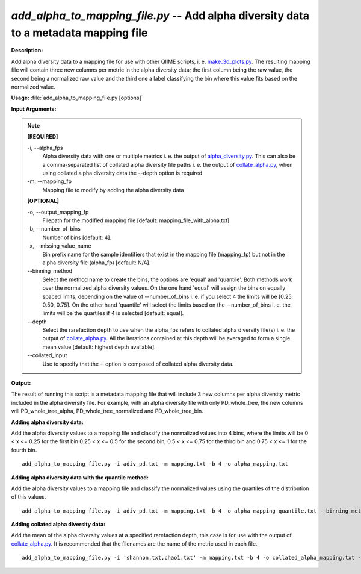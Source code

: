 .. _add_alpha_to_mapping_file:

.. index:: add_alpha_to_mapping_file.py

*add_alpha_to_mapping_file.py* -- Add alpha diversity data to a metadata mapping file
^^^^^^^^^^^^^^^^^^^^^^^^^^^^^^^^^^^^^^^^^^^^^^^^^^^^^^^^^^^^^^^^^^^^^^^^^^^^^^^^^^^^^^^^^^^^^^^^^^^^^^^^^^^^^^^^^^^^^^^^^^^^^^^^^^^^^^^^^^^^^^^^^^^^^^^^^^^^^^^^^^^^^^^^^^^^^^^^^^^^^^^^^^^^^^^^^^^^^^^^^^^^^^^^^^^^^^^^^^^^^^^^^^^^^^^^^^^^^^^^^^^^^^^^^^^^^^^^^^^^^^^^^^^^^^^^^^^^^^^^^^^^^

**Description:**

Add alpha diversity data to a mapping file for use with other QIIME scripts, i. e. `make_3d_plots.py <./make_3d_plots.html>`_. The resulting mapping file will contain three new columns per metric in the alpha diversity data; the first column being the raw value, the second being a normalized raw value and the third one a label classifying the bin where this value fits based on the normalized value.


**Usage:** :file:`add_alpha_to_mapping_file.py [options]`

**Input Arguments:**

.. note::

	
	**[REQUIRED]**
		
	-i, `-`-alpha_fps
		Alpha diversity data with one or multiple metrics i. e. the output of `alpha_diversity.py <./alpha_diversity.html>`_. This can also be a comma-separated list of collated alpha diversity file paths i. e. the output of `collate_alpha.py <./collate_alpha.html>`_, when using collated alpha diversity data the --depth option is required
	-m, `-`-mapping_fp
		Mapping file to modify by adding the alpha diversity data
	
	**[OPTIONAL]**
		
	-o, `-`-output_mapping_fp
		Filepath for the modified mapping file [default: mapping_file_with_alpha.txt]
	-b, `-`-number_of_bins
		Number of bins [default: 4].
	-x, `-`-missing_value_name
		Bin prefix name for the sample identifiers that exist in the mapping file (mapping_fp) but not in the alpha diversity file (alpha_fp) [default: N/A].
	`-`-binning_method
		Select the method name to create the bins, the options are 'equal' and 'quantile'. Both methods work over the normalized alpha diversity values. On the one hand 'equal' will assign the bins on equally spaced limits, depending on the value of --number_of_bins i. e. if you select 4 the limits will be [0.25, 0.50, 0.75]. On the other hand 'quantile' will select the limits based on the --number_of_bins i. e. the limits will be the quartiles if 4 is selected [default: equal].
	`-`-depth
		Select the rarefaction depth to use when the alpha_fps refers to collated alpha diversity file(s) i. e. the output of `collate_alpha.py <./collate_alpha.html>`_. All the iterations contained at this depth will be averaged to form a single mean value [default: highest depth available].
	`-`-collated_input
		Use to specify that the -i option is composed of collated alpha diversity data.


**Output:**

The result of running this script is a metadata mapping file that will include 3 new columns per alpha diversity metric included in the alpha diversity file. For example, with an alpha diversity file with only PD_whole_tree, the new columns will PD_whole_tree_alpha, PD_whole_tree_normalized and PD_whole_tree_bin.


**Adding alpha diversity data:**

Add the alpha diversity values to a mapping file and classify the normalized values into 4 bins, where the limits will be  0 < x <= 0.25 for the first bin 0.25 < x <= 0.5 for the second bin, 0.5 < x <= 0.75 for the third bin and 0.75 < x <= 1 for the fourth bin.

::

	add_alpha_to_mapping_file.py -i adiv_pd.txt -m mapping.txt -b 4 -o alpha_mapping.txt

**Adding alpha diversity data with the quantile method:**

Add the alpha diversity values to a mapping file and classify the normalized values using the quartiles of the distribution of this values.

::

	add_alpha_to_mapping_file.py -i adiv_pd.txt -m mapping.txt -b 4 -o alpha_mapping_quantile.txt --binning_method=quantile

**Adding collated alpha diversity data:**

Add the mean of the alpha diversity values at a specified rarefaction depth, this case is for use with the output of `collate_alpha.py <./collated_alpha.html>`_. It is recommended that the filenames are the name of the metric used in each file.

::

	add_alpha_to_mapping_file.py -i 'shannon.txt,chao1.txt' -m mapping.txt -b 4 -o collated_alpha_mapping.txt --depth=49 --collated_input


